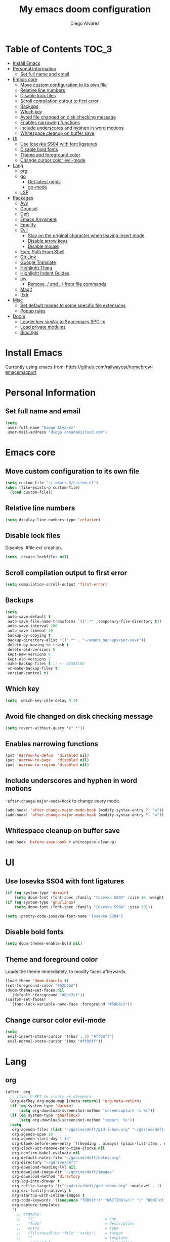 #+TITLE: My emacs doom configuration
#+AUTHOR: Diego Alvarez
#+EMAIL: diego.canada@icloud.com
#+LANGUAGE: en
#+STARTUP: inlineimages

* Table of Contents                                                      :TOC_3:
- [[#install-emacs][Install Emacs]]
- [[#personal-information][Personal Information]]
  - [[#set-full-name-and-email][Set full name and email]]
- [[#emacs-core][Emacs core]]
  - [[#move-custom-configuration-to-its-own-file][Move custom configuration to its own file]]
  - [[#relative-line-numbers][Relative line numbers]]
  - [[#disable-lock-files][Disable lock files]]
  - [[#scroll-compilation-output-to-first-error][Scroll compilation output to first error]]
  - [[#backups][Backups]]
  - [[#which-key][Which key]]
  - [[#avoid-file-changed-on-disk-checking-message][Avoid file changed on disk checking message]]
  - [[#enables-narrowing-functions][Enables narrowing functions]]
  - [[#include-underscores-and-hyphen-in-word-motions][Include underscores and hyphen in word motions]]
  - [[#whitespace-cleanup-on-buffer-save][Whitespace cleanup on buffer save]]
- [[#ui][UI]]
  - [[#use-iosevka-ss04-with-font-ligatures][Use Iosevka SS04 with font ligatures]]
  - [[#disable-bold-fonts][Disable bold fonts]]
  - [[#theme-and-foreground-color][Theme and foreground color]]
  - [[#change-cursor-color-evil-mode][Change cursor color evil-mode]]
- [[#lang][Lang]]
  - [[#org][org]]
  - [[#go][go]]
    - [[#get-latest-gopls][Get latest gopls]]
    - [[#go-mode][go-mode]]
  - [[#lsp][LSP]]
- [[#packages][Packages]]
  - [[#avy][Avy]]
  - [[#counsel][Counsel]]
  - [[#deft][Deft]]
  - [[#emacs-anywhere][Emacs Anywhere]]
  - [[#emojify][Emojify]]
  - [[#evil][Evil]]
    - [[#stay-on-the-original-character-when-leaving-insert-mode][Stay on the original character when leaving insert mode]]
    - [[#disable-arrow-keys][Disable arrow keys]]
    - [[#disable-mouse][Disable mouse]]
  - [[#exec-path-from-shell][Exec Path From Shell]]
  - [[#git-link][Git Link]]
  - [[#google-translate][Google Translate]]
  - [[#highlight-thing][Highlight Thing]]
  - [[#highlight-indent-guides][Highlight Indent Guides]]
  - [[#ivy][Ivy]]
    - [[#remove--and--from-file-commands][Remove ./ and ../ from file commands]]
  - [[#magit][Magit]]
  - [[#tldr][tl;dr]]
- [[#misc][Misc]]
  - [[#set-default-modes-to-some-specific-file-extensions][Set default modes to some specific file extensions]]
  - [[#popup-rules][Popup rules]]
- [[#doom][Doom]]
  - [[#leader-key-similar-to-spacemacs-spc-m][Leader key similar to Spacemacs SPC-m]]
  - [[#load-private-modules][Load private modules]]
  - [[#bindings][Bindings]]

* Install Emacs
Currently using emacs from: https://github.com/railwaycat/homebrew-emacsmacport

* Personal Information
** Set full name and email
#+BEGIN_SRC emacs-lisp
(setq
 user-full-name "Diego Alvarez"
 user-mail-address "diego.canada@icloud.com")
#+END_SRC

* Emacs core
** Move custom configuration to its own file
#+BEGIN_SRC emacs-lisp
(setq custom-file "~/.emacs.d/custom.el")
(when (file-exists-p custom-file)
  (load custom-file))
#+END_SRC

** Relative line numbers
#+BEGIN_SRC emacs-lisp
(setq display-line-numbers-type 'relative)
#+END_SRC

** Disable lock files
Disables .#file.ext creation.

#+BEGIN_SRC emacs-lisp
(setq  create-lockfiles nil)
#+END_SRC

** Scroll compilation output to first error
#+BEGIN_SRC emacs-lisp
(setq compilation-scroll-output 'first-error)
#+END_SRC

** Backups
#+BEGIN_SRC emacs-lisp
(setq
 auto-save-default t
 auto-save-file-name-transforms `((".*" ,temporary-file-directory t))
 auto-save-interval 200
 auto-save-timeout 20
 backup-by-copying t
 backup-directory-alist '((".*" . "~/emacs_backups/per-save"))
 delete-by-moving-to-trash t
 delete-old-versions t
 kept-new-versions 6
 kept-old-versions 2
 make-backup-files t ;; <- DISABLED
 vc-make-backup-files t
 version-control t)
#+END_SRC

** Which key
#+BEGIN_SRC emacs-lisp
(setq  which-key-idle-delay 0.3)
#+END_SRC

** Avoid file changed on disk checking message
#+BEGIN_SRC emacs-lisp
(setq revert-without-query '(".*"))
#+END_SRC
** Enables narrowing functions
#+BEGIN_SRC emacs-lisp
(put 'narrow-to-defun  'disabled nil)
(put 'narrow-to-page   'disabled nil)
(put 'narrow-to-region 'disabled nil)
#+END_SRC

** Include underscores and hyphen in word motions
='after-change-major-mode-hook= to change every mode.

#+BEGIN_SRC emacs-lisp
(add-hook! 'after-change-major-mode-hook (modify-syntax-entry ?_ "w"))
(add-hook! 'after-change-major-mode-hook (modify-syntax-entry ?- "w"))
#+END_SRC

** Whitespace cleanup on buffer save
#+BEGIN_SRC emacs-lisp
(add-hook 'before-save-hook #'whitespace-cleanup)
#+END_SRC
* UI
** Use Iosevka SS04 with font ligatures
#+BEGIN_SRC emacs-lisp
(if (eq system-type 'darwin)
    (setq doom-font (font-spec :family "Iosevka SS04" :size 16 :weight 'light)))
(if (eq system-type 'gnu/linux)
    (setq doom-font (font-spec :family "Iosevka SS04" :size 30)))

(setq +pretty-code-iosevka-font-name "Iosevka SS04")
#+END_SRC

** Disable bold fonts
#+BEGIN_SRC emacs-lisp
(setq doom-themes-enable-bold nil)
#+END_SRC

** Theme and foreground color
Loads the theme immediately, to modify faces afterwards.
#+BEGIN_SRC emacs-lisp
(load-theme 'doom-dracula t)
(set-foreground-color "#b2b2b2")
(doom-themes-set-faces nil
  '(default :foreground "#bbc2cf"))
(custom-set-faces!
  `(font-lock-variable-name-face :foreground "#56b6c2"))
#+END_SRC

** Change cursor color evil-mode
#+BEGIN_SRC emacs-lisp
(setq
 evil-insert-state-cursor '((bar . 2) "#ff00ff")
 evil-normal-state-cursor '(box "#ff00ff"))
#+END_SRC

* Lang
** org
#+BEGIN_SRC emacs-lisp
(after! org
  ;; fixes M-RET to create or elements
  (org-defkey org-mode-map [(meta return)] 'org-meta-return)
  (if (eq system-type 'darwin)
      (setq org-download-screenshot-method "screencapture -i %s"))
  (if (eq system-type 'gnu/linux)
      (setq org-download-screenshot-method "import  %s"))
  (setq
   org-agenda-files (list "~/gdrive/deft/gtd-inbox.org" "~/gdrive/deft/gtd-personal.org" "~/gdrive/deft/gtd-work.org" )
   org-agenda-span 16
   org-agenda-start-day "-3d"
   org-blank-before-new-entry '((heading . always) (plain-list-item . nil))
   org-clock-out-remove-zero-time-clocks nil
   org-confirm-babel-evaluate nil
   org-default-notes-file "~/gdrive/deft/notes.org"
   org-directory "~/gdrive/deft"
   org-download-heading-lvl nil
   org-download-image-dir "~/gdrive/deft/images"
   org-download-method 'directory
   org-log-into-drawer t
   org-refile-targets '(("~/gdrive/deft/gtd-inbox.org" :maxlevel . 1) ("~/gdrive/deft/gtd-personal.org" :level . 1) ("~/gdrive/deft/gtd-work.org" :maxlevel . 2))
   org-src-fontify-natively t
   org-startup-with-inline-images t
   org-todo-keywords '((sequence "TODO(t!)" "WAITING(w!)" "|" "DONE(d!)" "CANCELLED(c!)")) ;; ! is to log event on logbook drawer
   org-capture-templates
   '(
     ;; example:
     ;;   "t"                               = key
     ;;   "Todo"                            = description
     ;;   entry                             = type
     ;;   (file+headline "file" "tasks")    = target
     ;;   ""                                = template
     ;;   :prepend t                        = properties
     ;; https://orgmode.org/manual/Template-expansion.html
     ("t" "Todo" entry (file+headline "~/gdrive/deft/gtd-inbox.org" "Inbox")
      "* TODO %?\nCreated on on %U\n" :prepend t :empty-lines 1)
     ("l" "Link" entry (file+headline "~/gdrive/deft/notes.org" "Links")
      "* %? %^L %^g \n%T" :prepend t)
     ("n" "Note" entry (file+headline "~/gdrive/deft/notes.org" "Notes")
      "* %^{title}%^g\n%T\n\n%?" :prepend t)
     ("j" "Journal" entry (file+olp+datetree "~/gdrive/deft/journal.org")
      "* %?" :clock-in t :clock-resume t))
   )

  (add-hook 'org-mode-hook #'visual-line-mode)) ;; http://superuser.com/questions/299886/linewrap-in-org-mode-of-emacs
#+END_SRC
** go
*** Get latest gopls
#+BEGIN_EXAMPLE
cd /tmp && GO111MODULE=on go get golang.org/x/tools/gopls@latest
#+END_EXAMPLE

*** go-mode
#+BEGIN_SRC emacs-lisp
(after! go-mode
  (add-hook! 'go-mode-hook
    (add-hook 'before-save-hook #'gofmt-before-save))
  (add-hook 'go-mode-hook #'flyspell-prog-mode)
  (setq
   ;; uses go provided tools
   godef-command "go doc" ;; original godef
   gofmt-command "goimports")) ;; original gofmt
#+END_SRC

** LSP
#+BEGIN_SRC emacs-lisp
(after! lsp-ui
  (setq
   lsp-ui-doc-enable t
   lsp-ui-doc-header t
   lsp-ui-doc-include-signature t
   lsp-ui-doc-position 'top ;; top, bottom, or at-point
   lsp-ui-doc-max-width 150
   lsp-ui-doc-max-height 30
   lsp-ui-doc-use-childframe t
   lsp-ui-doc-use-webkit t
   lsp-ui-sideline-enable nil))
#+END_SRC

* Packages
** Avy
#+BEGIN_SRC emacs-lisp
(setq
 avy-all-windows 'all-frames
 avy-keys '(?a ?s ?d ?f ?g ?h ?j ?k ?l ?e ?i ?r ?u ?q ?p)
 ;; used for avy-goto-char-timer
 avy-timeout-seconds 0.3)
#+END_SRC

** Counsel
Shows all files, including hidden files, ignores files =.= and =..=
#+BEGIN_SRC emacs-lisp
(after! counsel
  (setq counsel-find-file-ignore-regexp (regexp-opt '("./" "../"))))
#+END_SRC

** Deft
#+BEGIN_SRC emacs-lisp
(setq
 deft-directory "~/gdrive/deft"
 deft-use-filename-as-title t)
#+END_SRC

** Emacs Anywhere
#+BEGIN_SRC emacs-lisp
(defun github-conversation-p (window-title)
  (or (string-match-p "Pull Request" window-title)
      (string-match-p "Issue" window-title)
      ;; ...
      ))

(defun popup-handler (app-name window-title x y w h)
  (unless (zerop w)
    (set-frame-size (selected-frame) 1000 500 t))
  ;; set major mode
  (cond
   ((github-conversation-p window-title) (gfm-mode))
   ;; ...
   (t (markdown-mode)) ; default major mode
   ))
(add-hook 'ea-popup-hook #'popup-handler)
#+END_SRC

** Emojify
#+BEGIN_SRC emacs-lisp
(setq emojify-emoji-set "twemoji-v2"
      emojify-display-style 'unicode)
#+END_SRC
** Evil
*** Stay on the original character when leaving insert mode
#+BEGIN_SRC emacs-lisp
(setq
 evil-move-cursor-back nil
 evil-shift-round nil)
#+END_SRC

*** Disable arrow keys
#+BEGIN_SRC emacs-lisp
(define-key evil-insert-state-map [left] 'undefined)
(define-key evil-insert-state-map [right] 'undefined)
(define-key evil-insert-state-map [up] 'undefined)
(define-key evil-insert-state-map [down] 'undefined)
(define-key evil-motion-state-map [left] 'undefined)
(define-key evil-motion-state-map [right] 'undefined)
(define-key evil-motion-state-map [up] 'undefined)
(define-key evil-motion-state-map [down] 'undefined)
#+END_SRC

*** Disable mouse
Mouse is to far from the hand.
#+BEGIN_SRC emacs-lisp
(defun nothing())
(define-key evil-normal-state-map (kbd "<down-mouse-1>") 'nothing)
(dolist (mouse '("<mouse-1>" "<mouse-2>" "<mouse-3>"
                 "<up-mouse-1>" "<up-mouse-2>" "<up-mouse-3>"
                 "<down-mouse-1>" "<down-mouse-2>" "<down-mouse-3>"
                 "<drag-mouse-1>" "<drag-mouse-2>" "<drag-mouse-3>"
                 "<mouse-4>" "<mouse-5>"
                 "<up-mouse-4>" "<up-mouse-5>"
                 "<down-mouse-4>" "<down-mouse-5>"
                 "<drag-mouse-4>" "<drag-mouse-5>"
                 "<wheel-up>" "<wheel-down>" "<wheel-left>" "<wheel-right>"))
  (global-unset-key (kbd mouse)))
(fset 'evil-visual-update-x-selection 'ignore)
#+END_SRC

** Exec Path From Shell
#+BEGIN_SRC emacs-lisp
(setq
 exec-path-from-shell-check-startup-files nil
 exec-path-from-shell-variables '("PATH" "GOPATH" "GOROOT"))
(exec-path-from-shell-initialize)
#+END_SRC

** Git Link
#+BEGIN_SRC emacs-lisp
(setq git-link-open-in-browser t)
#+END_SRC

** Google Translate
#+BEGIN_SRC emacs-lisp
(setq google-translate-default-source-language "en"
      google-translate-default-target-language "sp")
#+END_SRC
** Highlight Thing
#+BEGIN_SRC emacs-lisp
(after! highlight-thing-mode
  (setq
   highlight-thing-limit-to-region-in-large-buffers-p t
   highlight-thing-case-sensitive-p t
   highlight-thing-limit-to-defun t
   highlight-thing-exclude-thing-under-point t))

(doom-themes-set-faces nil
  '(highlight-thing :foreground "orange" :background "black"))

(add-hook! '(prog-mode-hook conf-mode yaml-mode emacs-lisp-mode) #'highlight-thing-mode)
#+END_SRC

** Highlight Indent Guides
#+BEGIN_SRC emacs-lisp
(setq highlight-indent-guides-method 'character)
(add-hook 'focus-in-hook #'highlight-indent-guides-auto-set-faces)
(add-hook! '(yaml-mode-hook prog-mode) #'highlight-indent-guides-mode)
#+END_SRC

** Ivy
*** Remove ./ and ../ from file commands
#+BEGIN_SRC emacs-lisp
(setq
 ivy-extra-directories nil)
#+END_SRC

** Magit
#+BEGIN_SRC emacs-lisp
(after! magit
  (setq magit-refs-show-commit-count nil
        magit-diff-refine-hunk t ;; show whitespaces changes on the selected git diff hunks
        magit-revision-show-gravatars nil
        magit-process-popup-time -1
        magit-branch-rename-push-target nil
        magit-log-arguments '("-n50" "--decorate")  ;; was: '("-n256" "--graph" "--decorate")
        magit-log-section-arguments  '("-n50" "--decorate") ;; was: ("-n256" "--decorate")
        magit-log-select-arguments '("-n50" "--decorate")  ;; was: '("-n256" "--decorate")
        ;; magit hunk highlight whitespace, https://github.com/magit/magit/issues/1689
        smerge-refine-ignore-whitespace nil)
  (remove-hook! 'magit-status-sections-hook 'magit-insert-unpushed-to-pushremote)
  (remove-hook! 'magit-status-sections-hook 'magit-insert-unpushed-to-upstream-or-recent)
  ;; automatic spellchecking in commit messages
  (add-hook 'git-commit-setup-hook #'git-commit-turn-on-flyspell))
;; (remove-hook! 'magit-refs-sections-hook 'magit-insert-tags) ;; remove tags from ref section
;; (remove-hook! 'server-switch-hook 'magit-commit-diff)) ;; remove diff on commiting
#+END_SRC

** tl;dr
#+BEGIN_SRC emacs-lisp
(after! tldr
  (setq tldr-directory-path (concat doom-etc-dir "tldr/")))
#+END_SRC

* Misc
** Set default modes to some specific file extensions
#+BEGIN_SRC emacs-lisp
(add-to-list 'auto-mode-alist '("\\.zsh\\'" . sh-mode))
(add-to-list 'auto-mode-alist '("\\.aliases\\'" . sh-mode))
#+END_SRC

** Popup rules
#+BEGIN_SRC emacs-lisp
(set-popup-rule! "^\\*doom:vterm*" :ignore t :select t :quit t)
#+END_SRC

* Doom
** Leader key similar to Spacemacs SPC-m
#+BEGIN_SRC emacs-lisp
(setq doom-localleader-key ",")
#+END_SRC

** Load private modules
#+BEGIN_SRC emacs-lisp
(load! "+funcs")
#+END_SRC
** Bindings
#+BEGIN_SRC emacs-lisp
;; Unbind keys
(map! :leader
      "A" nil
      "X" nil
      "w -" nil
      "h P" nil)

(map! :leader "`" #'evil-switch-to-windows-last-buffer)

;; Leader key
(map!
 ;; Text-scaling
 "M-+" (λ! (text-scale-set 0))
 "M-=" #'text-scale-increase
 "M--" #'text-scale-decrease

 (:when (featurep! :completion ivy)
   (:map ivy-minibuffer-map
     "C-j" 'ivy-next-line
     "C-k" 'ivy-previous-line
     "C-h" (kbd "DEL")))

 ;; https://github.com/suonlight/multi-libvterm
 (:when (featurep! :term vterm)
   (:map vterm-mode-map
     :ni "C-j"     'vterm--self-insert
     :ni "C-k"     'vterm--self-insert
     :ni "C-d"     'vterm--self-insert
     :ni "C-SPC"   'vterm--self-insert
     :i "<return>" (λ! (interactive) (process-send-string vterm--process "\C-m"))))

 (:leader
   :nv ";" nil ;; unbind eval
   :desc "Toggle last popup"  "~" #'+popup/toggle
   :desc "M-x"                    "SPC" #'execute-extended-command
   :desc "Find file in project"   "."   #'projectile-find-file
   :desc "Expand region"          ">"   #'er/expand-region
   (:desc "+apps" :prefix "a"
     :desc "undo tree"                   "u" #'undo-tree-visualize
     :desc "org capture"                 "o" #'counsel-org-capture
     :desc "List process"                "p" #'list-processes
     :desc "Kill process"                "P" #'counsel-list-processes
     :desc "align regexp"                "x" #'align-regexp)
   (:desc "+buffer" :prefix "b"
     :desc "safe erase buffer"           "e" #'spacemacs/safe-erase-buffer
     :desc "kill current buffer"         "d" #'kill-current-buffer
     :desc "Last buffer"                 "l" #'evil-switch-to-windows-last-buffer
     :desc "yank buffer name"            "y" #'diego/copy-buffer-name
     :desc "copy buffer to clipboard"    "Y" #'spacemacs/copy-whole-buffer-to-clipboard)
   (:desc "+error" :prefix "e"
     :desc "Flycheck list errors"        "l" #'flycheck-list-errors
     :desc "Disable flycheck"            "d" #'flycheck-disable-checker
     :desc "Enable flycheck"             "C" #'flycheck-buffer
     :desc "Flycheck next error"         "n" #'flycheck-next-error
     :desc "Flycheck previous error"     "p" #'flycheck-previous-error
     :desc "Flycheck clear errors"       "c" #'flycheck-clear
     :desc "Flycheck which checker"      "w" #'flycheck-select-checker)
   (:desc "+file" :prefix "f"
     :desc "jump to file"                "j" #'counsel-file-jump)
   (:desc "+git" :prefix "g"
       :desc "Magit status"              "s" #'magit-status
      (:desc "+list/link" :prefix "l"
        :desc "git link line/region"     "l" #'+vc/git-browse-region-or-line
        :desc "git link line/region"     "L" (λ! (interactive) (+vc/git-browse-region-or-line "master"))
        :desc "git link home"            "h" #'git-link-homepage))
   (:desc "+help" :prefix "h"
     (:prefix ("P" . "Profiler")
       :desc "Profiler start"            "s" #'profiler-start
       :desc "Profiler stop"             "k" #'profiler-stop
       :desc "Profiler report"           "r" #'profiler-report))
   (:desc "+insert" :prefix "i"
     :desc "insert line above"           "k" #'spacemacs/evil-insert-line-above
     :desc "insert line below"           "j" #'spacemacs/evil-insert-line-below)
   (:desc "+jump" :prefix "j"
     :desc "Jump to symbol"              "i" #'imenu
     :desc "Jump to link"                "l" #'ace-link
     :desc "Avy jump work"               "j" #'avy-goto-char-timer)
   (:desc "+lang" :prefix "l"
     :desc "Describe thing at point"     "." #'lsp-describe-thing-at-point
     (:prefix ("g" . "Go to")
       :desc "Implementation"            "i" #'lsp-goto-implementation
       :desc "Definition"                "d" #'lsp-goto-type-definition)
     (:prefix ("f" . "Find")
       :desc "Definition"                "d" #'lsp-find-definition
       :desc "References"                "r" #'lsp-find-references)
     (:prefix ("l" . "Lens")
       :desc "Show"                      "l" #'lsp-lens-show
       :desc "Hide"                      "q" #'lsp-lens-hide)
     (:prefix ("m" . "menu")
       :desc "Show"                      "m" #'lsp-ui-imenu
       :desc "Hide"                      "q" #'lsp-ui-imenu--kill)
     (:prefix ("r" . "refactor")
       :desc "Rename"                    "r" #'lsp-rename))
   (:desc "+narrow/notes" :prefix "n"
     :desc "narrow region"   "r" #'narrow-to-region
     :desc "narrow defun"   "f" #'narrow-to-defun
     :desc "narrow widen"   "w" #'widen)
   (:desc "+open" :prefix "o"
     :desc "delete last character eol"   "d" #'diego/delete-last-character-end-of-line
     :desc "highliht symbol at point"    "h" #'highlight-symbol-at-point
     :desc "remove highlight symbol"     "H" #'hi-lock-unface-buffer)
   (:desc "+project" :prefix "p"
     :desc "Find file in project"        "f" #'projectile-find-file)
   (:desc "+search" :prefix "s"
     :desc "iedit"                       "e" #'iedit-mode ;; next item [TAB]
     :desc "Search buffer"               "s" #'swiper-isearch
     :desc "Search project"              "p" #'+default/search-project
     :desc "Look up online"              "o" #'+lookup/online-select)
   (:desc "+toggle" :prefix "t"
     :desc "Toggle truncate lines"       "t" #'toggle-truncate-lines)
   (:desc "+window" :prefix "w"
     :desc "Split window right"        "/" #'split-window-right
     :desc "Split window below"        "-" #'split-window-below)))

(after! org
  (map! :map org-mode-map
        :n "M-j" #'org-metadown
        :n "M-k" #'org-metaup))

(map!
  (:after lsp-ui-peek
   :map lsp-ui-peek-mode-map
   "C-p" #'lsp-ui-peek--select-prev-file
   "C-j" #'lsp-ui-peek--select-next
   "C-k" #'lsp-ui-peek--select-prev
   "C-n" #'lsp-ui-peek--select-next-file))
#+END_SRC
